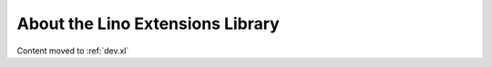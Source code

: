 =================================
About the Lino Extensions Library
=================================

Content moved to :ref:`dev.xl`
